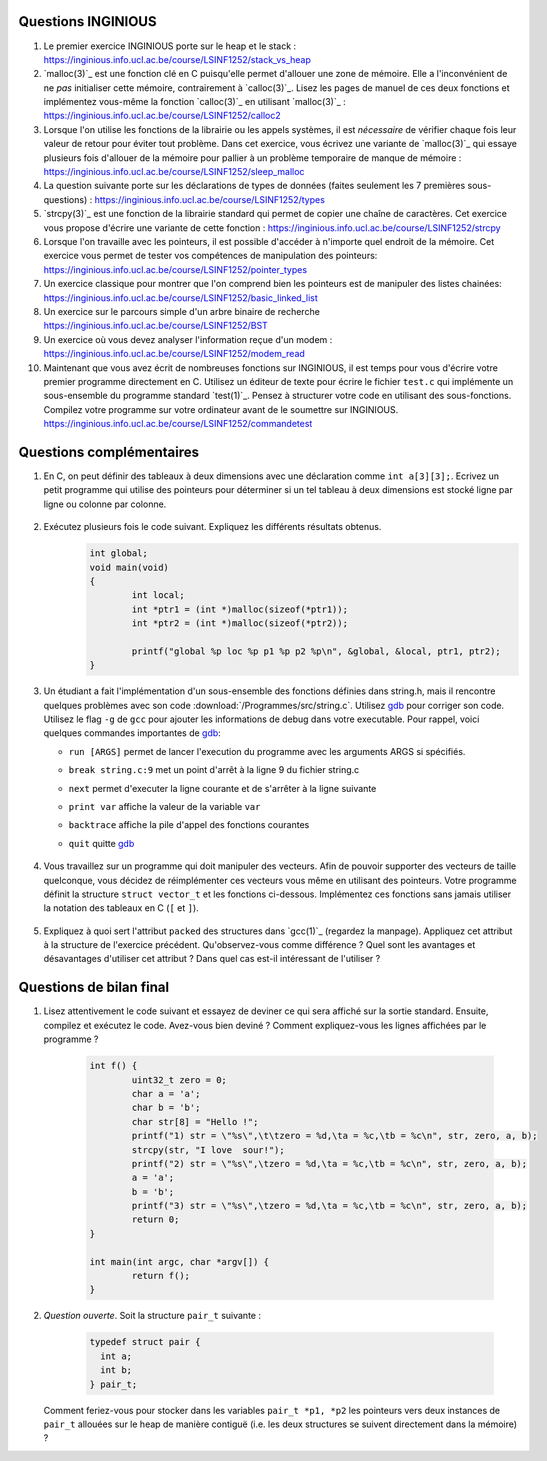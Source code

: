 .. -*- coding: utf-8 -*-
.. Copyright |copy| 2012 by `Olivier Bonaventure <http://inl.info.ucl.ac.be/obo>`_, Christoph Paasch et Grégory Detal
.. Ce fichier est distribué sous une licence `creative commons <http://creativecommons.org/licenses/by-sa/3.0/>`_

Questions INGINIOUS
-------------------

#. Le premier exercice INGINIOUS porte sur le heap et le stack : https://inginious.info.ucl.ac.be/course/LSINF1252/stack_vs_heap

#. `malloc(3)`_ est une fonction clé en C puisqu'elle permet d'allouer une zone de mémoire. Elle a l'inconvénient de ne *pas* initialiser cette mémoire, contrairement à `calloc(3)`_. Lisez les pages de manuel de ces deux fonctions et implémentez vous-même la fonction `calloc(3)`_ en utilisant `malloc(3)`_ : https://inginious.info.ucl.ac.be/course/LSINF1252/calloc2

#. Lorsque l'on utilise les fonctions de la librairie ou les appels systèmes, il est *nécessaire* de vérifier chaque fois leur valeur de retour pour éviter tout problème. Dans cet exercice, vous écrivez une variante de `malloc(3)`_ qui essaye plusieurs fois d'allouer de la mémoire pour pallier à un problème temporaire de manque de mémoire : https://inginious.info.ucl.ac.be/course/LSINF1252/sleep_malloc

#. La question suivante porte sur les déclarations de types de données (faites seulement les 7 premières sous-questions) : https://inginious.info.ucl.ac.be/course/LSINF1252/types

#. `strcpy(3)`_ est une fonction de la librairie standard qui permet de copier une chaîne de caractères. Cet exercice vous propose d'écrire une variante de cette fonction : https://inginious.info.ucl.ac.be/course/LSINF1252/strcpy

#. Lorsque l'on travaille avec les pointeurs, il est possible d'accéder à n'importe quel endroit de la mémoire. Cet exercice vous permet de tester vos compétences de manipulation des pointeurs: https://inginious.info.ucl.ac.be/course/LSINF1252/pointer_types

#. Un exercice classique pour montrer que l'on comprend bien les pointeurs est de manipuler des listes chainées: https://inginious.info.ucl.ac.be/course/LSINF1252/basic_linked_list

#. Un exercice sur le parcours simple d'un arbre binaire de recherche https://inginious.info.ucl.ac.be/course/LSINF1252/BST

#. Un exercice où vous devez analyser l'information reçue d'un modem : https://inginious.info.ucl.ac.be/course/LSINF1252/modem_read

#. Maintenant que vous avez écrit de nombreuses fonctions sur INGINIOUS, il est temps pour vous d'écrire votre premier programme directement en C. Utilisez un éditeur de texte pour écrire le fichier ``test.c`` qui implémente un sous-ensemble du programme standard `test(1)`_. Pensez à structurer votre code en utilisant des sous-fonctions. Compilez votre programme sur votre ordinateur avant de le soumettre sur INGINIOUS. https://inginious.info.ucl.ac.be/course/LSINF1252/commandetest



Questions complémentaires
-------------------------

#. En C, on peut définir des tableaux à deux dimensions avec une déclaration comme ``int a[3][3];``. Ecrivez un petit programme qui utilise des pointeurs pour déterminer si un tel tableau à deux dimensions est stocké ligne par ligne ou colonne par colonne.

	.. only:: staff

	    .. note::

		.. code-block:: c

			void main(void) {
				int a[3][3];

				if (&a[0][0] + 1 == &a[1][0])
					printf("Par ligne\n");
				else if (&a[0][0] + 1 == &a[0][1])
					printf("Par colonne\n");
				else
					printf("WTF!!!\n");
			}

#. Exécutez plusieurs fois le code suivant. Expliquez les différents résultats obtenus.
	.. code-block:: c

		int global;
		void main(void)
		{
			int local;
			int *ptr1 = (int *)malloc(sizeof(*ptr1));
			int *ptr2 = (int *)malloc(sizeof(*ptr2));

			printf("global %p loc %p p1 %p p2 %p\n", &global, &local, ptr1, ptr2);
		}

   	.. only:: staff

				.. note::

					L'adresse de ``global`` ne change pas, car elle fait partie du segment texte du programme. Les autres sont soit sur la pile (stack), ou sur le tas (heap).

#. Un étudiant a fait l'implémentation d'un sous-ensemble des fonctions définies dans string.h, mais il rencontre quelques problèmes avec son code :download:`/Programmes/src/string.c`. Utilisez `gdb <http://sites.uclouvain.be/SystInfo/notes/Outils/html/gdb.html>`_ pour corriger son code. Utilisez le flag ``-g`` de ``gcc`` pour ajouter les informations de debug dans votre executable. Pour rappel, voici quelques commandes importantes de `gdb <http://sites.uclouvain.be/SystInfo/notes/Outils/html/gdb.html>`_:

   - ``run [ARGS]`` permet de lancer l'execution du programme avec les arguments ARGS si spécifiés.
   - ``break string.c:9`` met un point d'arrêt à la ligne 9 du fichier string.c
   - ``next`` permet d'executer la ligne courante et de s'arrêter à la ligne suivante
   - ``print var`` affiche la valeur de la variable ``var``
   - ``backtrace`` affiche la pile d'appel des fonctions courantes
   - ``quit`` quitte `gdb <http://sites.uclouvain.be/SystInfo/notes/Outils/html/gdb.html>`_

	 .. only:: staff

           .. note::

	      4 erreurs: strlen ne check pas NULL, strlen appelé à chaque itération de strcat, argc pas vérifié, concat_2 pas initialisé

#. Vous travaillez sur un programme qui doit manipuler des vecteurs. Afin de pouvoir supporter des vecteurs de taille quelconque, vous décidez de réimplémenter ces vecteurs vous même en utilisant des pointeurs. Votre programme définit la structure ``struct vector_t`` et les fonctions ci-dessous.
   Implémentez ces fonctions sans jamais utiliser la notation des tableaux en C (``[`` et ``]``).


		  .. literalinclude:: /Programmes/src/vector.c
		     :encoding: utf-8
		     :language: c
		     :start-after: ///AAA
		     :end-before: ///BBB



		.. only:: staff

		   #. Faites l'exercice relatif aux `linked lists <https://inginious.info.ucl.ac.be/course/LSINF1252/linked_lists_1>`_ sur INGInious.


		.. only:: staff

		   #. Expliquez la différence entre `malloc(3)`_ et `calloc(3)`_. D'après vous, quel appel sera le plus lent ?

		.. only:: staff

		   #. Dans la fonction ``push`` du programme de manipulation d'un pile :download:`/../Theorie/C/S3-src/stack.c`, faut-il remplacer l'appel à `malloc(3)`_ par un appel à `calloc(3)`_

			    .. note::

					Non. La zone mémoire est initialisée directement après.

		.. only:: staff

		    #.  Le prototype de la fonction ``push`` du programme de manipulation d'une pile :download:`/../Theorie/C/S3-src/stack.c`,  est ``void push(struct fraction_t *)``. Serait-il possible d'écrire une function push ayant comme prototype ``void push(struct fraction_t)`` ? Qu'est-ce qui changerait dans ce cas ?

			    .. note::

					Pas possible.

		.. only:: staff

		   #. Les fonctions ``push`` et ``pop`` définies dans l'exemple de manipulation d'une pile :download:`/../Theorie/C/S3-src/stack.c` utilisent une pile qui est définie par un pointeur qui est une variable globale. Est-il possible de réécrire ces fonctions de façon à ce qu'elles prennent comme argument un pointeur vers la pile ? Leurs prototypes deviendraient :

		      - ``void push(struct node_t *, struct fraction_t *);``
		      - ``struct fraction_t * pop(struct node_t *);``

			    .. note::

				Oui, idéalement dans ce cas, il faudrait définir une fonction init qui renverrait un ``struct node_t *``.

		.. only:: staff


		   #. Considérons la structure suivante:

			.. code-block:: c

				typedef struct {
					char c;
					long l;
					short s;
				} test_t;


		   Combien de bytes seront utilisés en mémoire pour représenter cette structure? Représentez graphiquement la position en mémoire de chaque élément (utilisez `printf(3)`_ et ``%p``), observez-vous des trous ? Expliquez.
		   Serait-il possible d'utiliser moins de bytes pour représenter cette structure ? Si oui, comment ?

				.. note::

					La structure prend 16 bytes d'espace (sur une machine 64-bits - 12 bytes sur une machine 32 bits). C'est dû au fait que les champs sont alignés à des multiples de 64 bits (resp. 32 bits) pour éviter d'avoir des parties de variables copié sur plusieurs registres. Pour optimiser, il suffit de reordonner les champs. Par exemple:

						.. code-block:: c

							typedef struct {
								char c;
								short s;
								long l;
							} test_t;

				.. only:: staff

						.. note::

								Elle bypasse l'alignement décrit dans la question précédente. L'avantage est que la structure prend l'espace minimale n'importe soit l'ordonnancement des champs. Le désavatage est que la CPU doît faire plus de travail pour lire la variable, car des parties de la variable sont sur plusieurs registres, et donc la CPU doît faire des bit-shifts.

#. Expliquez à quoi sert l'attribut ``packed`` des structures dans `gcc(1)`_ (regardez la manpage). Appliquez cet attribut à la structure de l'exercice précédent. Qu'observez-vous comme différence ? Quel sont les avantages et désavantages d'utiliser cet attribut ? Dans quel cas est-il intéressant de l'utiliser ?

		.. only:: staff

				.. note::

						Il bypasse l'alignement décrit dans la question précédente. L'avantage est que la structure prend l'espace minimal n'importe soit l'ordonnancement des champs. Le désavantage est que la CPU doît faire plus de travail pour lire la variable, car des parties de la variable sont sur plusieurs registres, et donc la CPU doît faire des bit-shifts.


		.. only:: staff

				#. Exécutez plusieurs fois le code suivant. Expliquez les différents résultats obtenus.
					.. code-block:: c

						int global;
						int main (int argc, char** argv)
						{
							int local;
							int *ptr1 = (int *)malloc(sizeof(*ptr1));
							int *ptr2 = (int *)malloc(sizeof(*ptr2));

							printf("global %p loc %p p1 %p p2 %p\n", &global, &local, ptr1, ptr2);
							return EXIT_SUCCESS;
						}


Questions de bilan final
------------------------

#. Lisez attentivement le code suivant et essayez de deviner ce qui sera affiché
   sur la sortie standard. Ensuite, compilez et exécutez le code. Avez-vous bien
   deviné ? Comment expliquez-vous les lignes affichées par le programme ?

	   .. code-block:: c

				int f() {
				        uint32_t zero = 0;
				        char a = 'a';
				        char b = 'b';
				        char str[8] = "Hello !";
				        printf("1) str = \"%s\",\t\tzero = %d,\ta = %c,\tb = %c\n", str, zero, a, b);
				        strcpy(str, "I love  sour!");
				        printf("2) str = \"%s\",\tzero = %d,\ta = %c,\tb = %c\n", str, zero, a, b);
				        a = 'a';
				        b = 'b';
				        printf("3) str = \"%s\",\tzero = %d,\ta = %c,\tb = %c\n", str, zero, a, b);
				        return 0;
				}

				int main(int argc, char *argv[]) {
				        return f();
				}

#. *Question ouverte*. Soit la structure ``pair_t`` suivante :

     .. code-block:: c

        typedef struct pair {
          int a;
          int b;
        } pair_t;


   Comment feriez-vous pour stocker dans les
   variables ``pair_t *p1, *p2`` les pointeurs vers deux instances de ``pair_t``
   allouées sur le heap de manière contiguë (i.e. les deux structures se suivent
   directement dans la mémoire) ?
